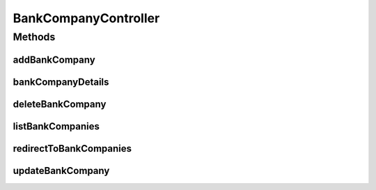 .. java:import:: java.security Principal

.. java:import:: java.util Map

.. java:import:: javax.servlet.http HttpServletRequest

.. java:import:: javax.validation Valid

.. java:import:: org.springframework.beans.factory.annotation Autowired

.. java:import:: org.springframework.beans.factory.annotation Value

.. java:import:: org.springframework.beans.support PagedListHolder

.. java:import:: org.springframework.stereotype Controller

.. java:import:: org.springframework.validation BindingResult

.. java:import:: org.springframework.web.bind.annotation ModelAttribute

.. java:import:: org.springframework.web.bind.annotation PathVariable

.. java:import:: org.springframework.web.bind.annotation RequestMapping

.. java:import:: org.springframework.web.bind.annotation RequestMethod

.. java:import:: com.ncr ATMMonitoring.pojo.BankCompany

.. java:import:: com.ncr ATMMonitoring.service.BankCompanyService

BankCompanyController
=====================

.. java:package:: com.ncr.ATMMonitoring.controller
   :noindex:

.. java:type:: @Controller public class BankCompanyController extends GenericController

   The Class BankCompanyController. Controller for handling bank company related HTTP petitions.

   :author: Jorge López Fernández (lopez.fernandez.jorge@gmail.com)

Methods
-------
addBankCompany
^^^^^^^^^^^^^^

.. java:method:: @RequestMapping public String addBankCompany(BankCompany bankCompany, BindingResult result, Map<String, Object> map, HttpServletRequest request, String p, Principal principal)
   :outertype: BankCompanyController

   Add bank company URL.

   :param bankCompany: the bank company
   :param result: the result
   :param map: the map
   :param request: the request
   :param p: the page number
   :param principal: the principal
   :return: the petition response

bankCompanyDetails
^^^^^^^^^^^^^^^^^^

.. java:method:: @RequestMapping public String bankCompanyDetails(Integer bankCompanyId, Map<String, Object> map, HttpServletRequest request, Principal principal)
   :outertype: BankCompanyController

   Bank company details URL.

   :param bankCompanyId: the bank company id
   :param map: the map
   :param request: the request
   :param principal: the principal
   :return: the petition response

deleteBankCompany
^^^^^^^^^^^^^^^^^

.. java:method:: @RequestMapping public String deleteBankCompany(Integer bankCompanyId)
   :outertype: BankCompanyController

   Delete bank company URL.

   :param bankCompanyId: the bank company id
   :return: the petition response

listBankCompanies
^^^^^^^^^^^^^^^^^

.. java:method:: @RequestMapping public String listBankCompanies(Map<String, Object> map, Principal principal, String p, HttpServletRequest request)
   :outertype: BankCompanyController

   List bank companies URL.

   :param map: the map
   :param principal: the principal
   :param p: the page number
   :param request: the request
   :return: the petition response

redirectToBankCompanies
^^^^^^^^^^^^^^^^^^^^^^^

.. java:method:: @RequestMapping public String redirectToBankCompanies()
   :outertype: BankCompanyController

   Redirect to bank companies URL.

   :return: the petition response

updateBankCompany
^^^^^^^^^^^^^^^^^

.. java:method:: @RequestMapping public String updateBankCompany(BankCompany bankCompany, BindingResult result, Map<String, Object> map, HttpServletRequest request, Principal principal)
   :outertype: BankCompanyController

   Update bank company URL.

   :param bankCompany: the bank company
   :param result: the result
   :param map: the map
   :param request: the request
   :param principal: the principal
   :return: the petition response

